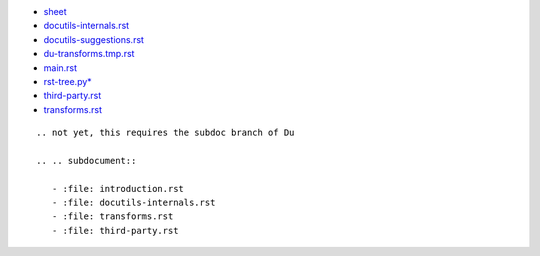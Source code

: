 
- `sheet <sheet/du.rst>`_
- `docutils-internals.rst   <docutils-internals.rst>`_
- `docutils-suggestions.rst <docutils-suggestions.rst>`_
- `du-transforms.tmp.rst    <du-transforms.tmp.rst>`_
- `main.rst                 <main.rst>`_
- `rst-tree.py*             <rst-tree.py>`_
- `third-party.rst          <third-party.rst>`__
- `transforms.rst           <transforms.rst>`__

::

   .. not yet, this requires the subdoc branch of Du

   .. .. subdocument::
   
      - :file: introduction.rst
      - :file: docutils-internals.rst
      - :file: transforms.rst
      - :file: third-party.rst
